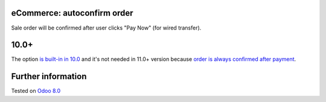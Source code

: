 .. image:: https://itpp.dev/images/infinity-readme.png
   :alt: Tested and maintained by IT Projects Labs
   :target: https://itpp.dev

eCommerce: autoconfirm order
============================

Sale order will be confirmed after user clicks "Pay Now" (for wired transfer).

10.0+
=====

The option `is built-in in 10.0 <https://github.com/odoo/odoo/commit/8a761721d1e4b1db9ad74882c5649c577aeaecf0>`_ and it's not needed in 11.0+ version because `order is always confirmed after payment <https://github.com/odoo/odoo/commit/4aa2fad313112a7a45a86b67e806f5a3af22d73b>`__.

Further information
===================

Tested on `Odoo 8.0 <https://github.com/odoo/odoo/commit/78a20a3dba07762d2de1e22072c20be1bc59d20f>`_
